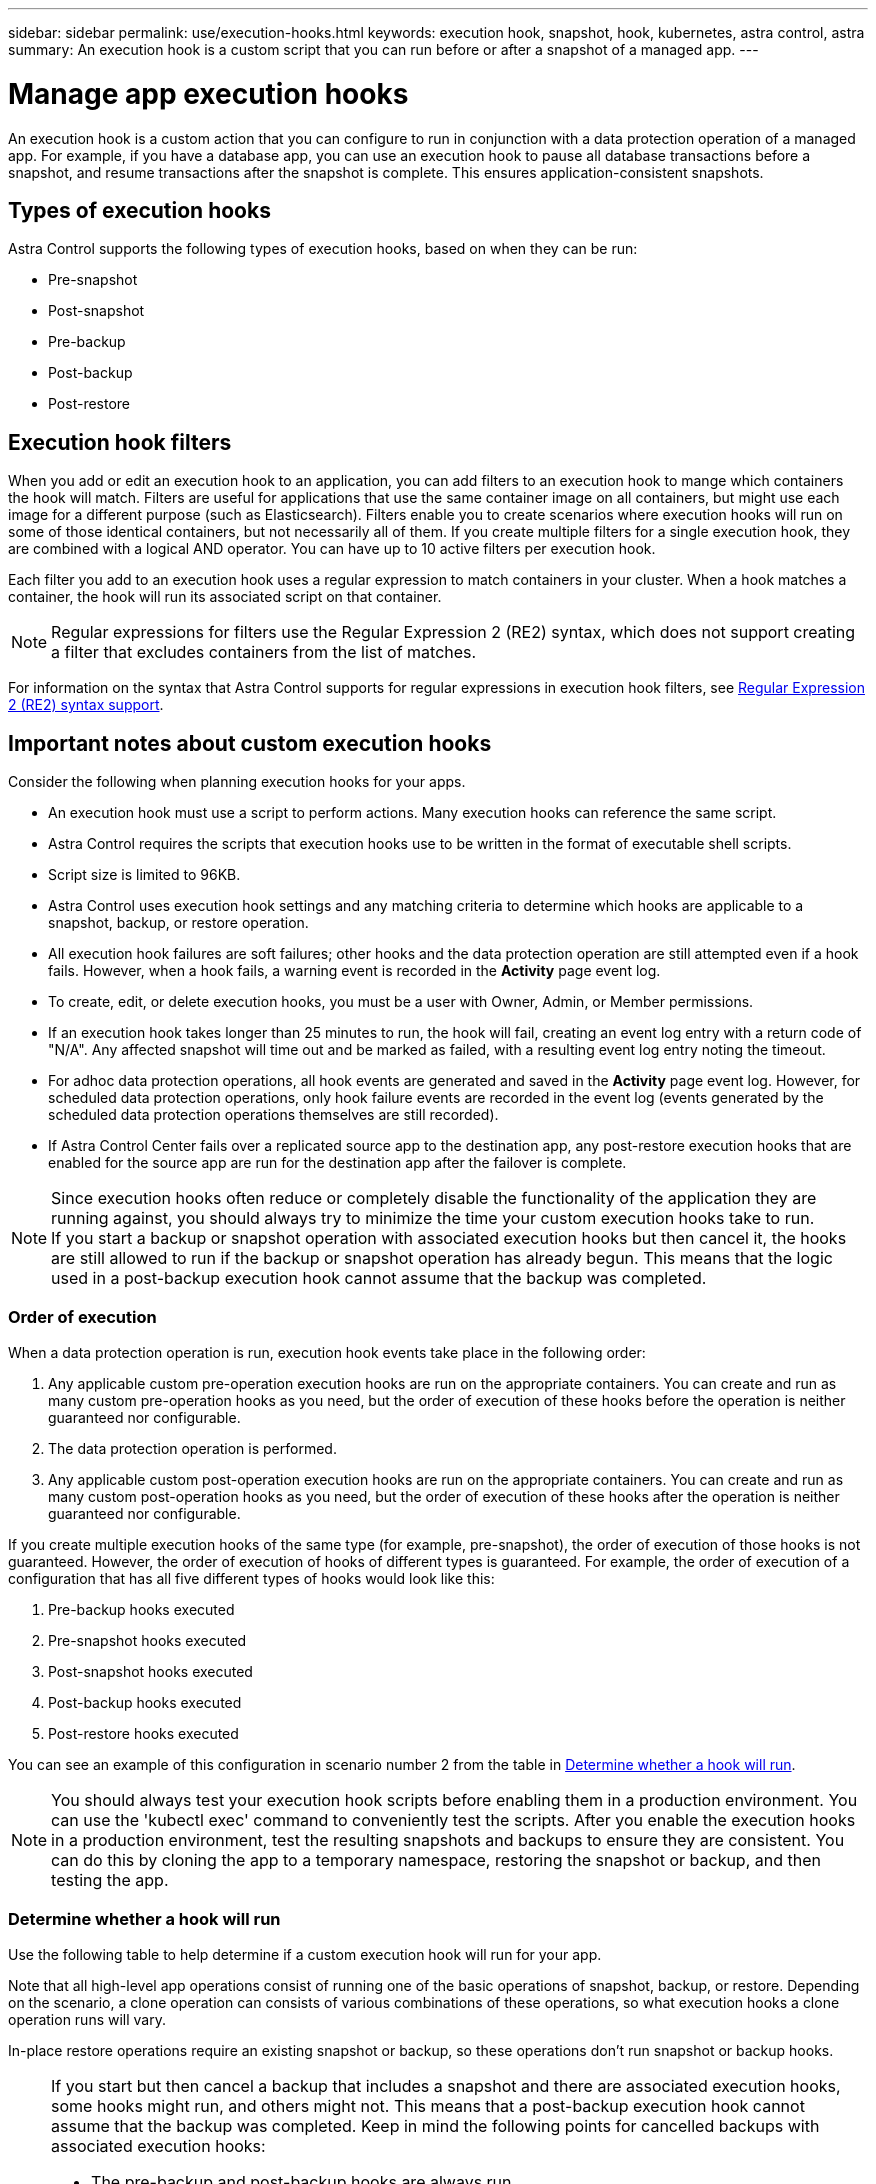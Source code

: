 ---
sidebar: sidebar
permalink: use/execution-hooks.html
keywords: execution hook, snapshot, hook, kubernetes, astra control, astra
summary: An execution hook is a custom script that you can run before or after a snapshot of a managed app.
---

= Manage app execution hooks
:hardbreaks:
:icons: font
:imagesdir: ../media/use/

[.lead]
An execution hook is a custom action that you can configure to run in conjunction with a data protection operation of a managed app. For example, if you have a database app, you can use an execution hook to pause all database transactions before a snapshot, and resume transactions after the snapshot is complete. This ensures application-consistent snapshots.

== Types of execution hooks
Astra Control supports the following types of execution hooks, based on when they can be run:

* Pre-snapshot
* Post-snapshot
* Pre-backup
* Post-backup
* Post-restore

== Execution hook filters
When you add or edit an execution hook to an application, you can add filters to an execution hook to mange which containers the hook will match. Filters are useful for applications that use the same container image on all containers, but might use each image for a different purpose (such as Elasticsearch). Filters enable you to create scenarios where execution hooks will run on some of those identical containers, but not necessarily all of them. If you create multiple filters for a single execution hook, they are combined with a logical AND operator. You can have up to 10 active filters per execution hook.

Each filter you add to an execution hook uses a regular expression to match containers in your cluster. When a hook matches a container, the hook will run its associated script on that container.

NOTE: Regular expressions for filters use the Regular Expression 2 (RE2) syntax, which does not support creating a filter that excludes containers from the list of matches.

For information on the syntax that Astra Control supports for regular expressions in execution hook filters, see https://github.com/google/re2/wiki/Syntax[Regular Expression 2 (RE2) syntax support^].


////
== Default execution hooks and regular expressions
For some apps, Astra Control comes with default execution hooks, provided by NetApp, that handle freeze and thaw operations before and after snapshots. Astra Control uses regular expressions to match an app's container image to these apps:

* MariaDB
** Matching regular expression: \bmariadb\b
* MySQL
** Matching regular expression: \bmysql\b
* PostgreSQL
** Matching regular expression: \bpostgresql\b

If there is a match, the NetApp-provided default execution hooks for that app appear in the app's list of active execution hooks, and those hooks run automatically when snapshots of that app are taken. If one of your custom apps has a similar image name that happens to match one of the regular expressions (and you don't want to use the default execution hooks), you can either change the image name, or disable the default execution hook for that app and use a custom hook instead.
////


//You can use the NetApp-provided hooks for these apps, or disable them and use your own.
//You cannot delete or modify the default execution hooks.

== Important notes about custom execution hooks
Consider the following when planning execution hooks for your apps.

* An execution hook must use a script to perform actions. Many execution hooks can reference the same script.
* Astra Control requires the scripts that execution hooks use to be written in the format of executable shell scripts.
* Script size is limited to 96KB.
* Astra Control uses execution hook settings and any matching criteria to determine which hooks are applicable to a snapshot, backup, or restore operation.
* All execution hook failures are soft failures; other hooks and the data protection operation are still attempted even if a hook fails. However, when a hook fails, a warning event is recorded in the *Activity* page event log.
* To create, edit, or delete execution hooks, you must be a user with Owner, Admin, or Member permissions.
* If an execution hook takes longer than 25 minutes to run, the hook will fail, creating an event log entry with a return code of "N/A". Any affected snapshot will time out and be marked as failed, with a resulting event log entry noting the timeout.
* For adhoc data protection operations, all hook events are generated and saved in the *Activity* page event log. However, for scheduled data protection operations, only hook failure events are recorded in the event log (events generated by the scheduled data protection operations themselves are still recorded).
* If Astra Control Center fails over a replicated source app to the destination app, any post-restore execution hooks that are enabled for the source app are run for the destination app after the failover is complete.

[NOTE]
====
Since execution hooks often reduce or completely disable the functionality of the application they are running against, you should always try to minimize the time your custom execution hooks take to run.
If you start a backup or snapshot operation with associated execution hooks but then cancel it, the hooks are still allowed to run if the backup or snapshot operation has already begun. This means that the logic used in a post-backup execution hook cannot assume that the backup was completed.
====

=== Order of execution
When a data protection operation is run, execution hook events take place in the following order:

//. Any applicable NetApp-provided default pre-snapshot execution hooks are run on the appropriate containers.
. Any applicable custom pre-operation execution hooks are run on the appropriate containers. You can create and run as many custom pre-operation hooks as you need, but the order of execution of these hooks before the operation is neither guaranteed nor configurable.
. The data protection operation is performed.
. Any applicable custom post-operation execution hooks are run on the appropriate containers. You can create and run as many custom post-operation hooks as you need, but the order of execution of these hooks after the operation is neither guaranteed nor configurable.
//. Any applicable NetApp-provided default post-snapshot execution hooks are run on the appropriate containers.

If you create multiple execution hooks of the same type (for example, pre-snapshot), the order of execution of those hooks is not guaranteed. However, the order of execution of hooks of different types is guaranteed. For example, the order of execution of a configuration that has all five different types of hooks would look like this:

. Pre-backup hooks executed
. Pre-snapshot hooks executed
. Post-snapshot hooks executed
. Post-backup hooks executed
. Post-restore hooks executed

You can see an example of this configuration in scenario number 2 from the table in <<Determine whether a hook will run>>.

NOTE: You should always test your execution hook scripts before enabling them in a production environment. You can use the 'kubectl exec' command to conveniently test the scripts. After you enable the execution hooks in a production environment, test the resulting snapshots and backups to ensure they are consistent. You can do this by cloning the app to a temporary namespace, restoring the snapshot or backup, and then testing the app.

=== Determine whether a hook will run
Use the following table to help determine if a custom execution hook will run for your app.

Note that all high-level app operations consist of running one of the basic operations of snapshot, backup, or restore. Depending on the scenario, a clone operation can consists of various combinations of these operations, so what execution hooks a clone operation runs will vary.

In-place restore operations require an existing snapshot or backup, so these operations don't run snapshot or backup hooks.

[NOTE]
====
If you start but then cancel a backup that includes a snapshot and there are associated execution hooks, some hooks might run, and others might not. This means that a post-backup execution hook cannot assume that the backup was completed. Keep in mind the following points for cancelled backups with associated execution hooks:

* The pre-backup and post-backup hooks are always run.
* If the backup includes a new snapshot and the snapshot has started, the pre-snapshot and post-snapshot hooks are run.
* If the backup is cancelled prior to the snapshot starting, the pre-snapshot and post-snapshot hooks are not run.
====

|===
|Scenario |Operation |Existing snapshot |Existing backup |Namespace |Cluster |Snapshot hooks run |Backup hooks run |Restore hooks run

|1
|Clone
|N
|N
|New
|Same
|Y
|N
|Y

|2
|Clone
|N
|N
|New
|Different
|Y
|Y
|Y

|3
|Clone or restore
|Y
|N
|New
|Same
|N
|N
|Y

|4
|Clone or restore
|N
|Y
|New
|Same
|N
|N
|Y

|5
|Clone or restore
|Y
|N
|New
|Different
|N
|N
|Y

|6
|Clone or restore
|N
|Y
|New
|Different
|N
|N
|Y

|7
|Restore
|Y
|N
|Existing
|Same
|N
|N
|Y

|8
|Restore
|N
|Y
|Existing
|Same
|N
|N
|Y

|9
|Snapshot
|N/A
|N/A
|N/A
|N/A
|Y
|N/A
|N/A

|10
|Backup
|N
|N/A
|N/A
|N/A
|Y
|Y
|N/A

|11
|Backup
|Y
|N/A
|N/A
|N/A
|N
|N
|N/A

|===

== Execution hook examples
Visit the https://github.com/NetApp/Verda[NetApp Verda GitHub project] to download real execution hooks for popular apps such as Apache Cassandra and Elasticsearch. You can also see examples and get ideas for structuring your own custom execution hooks.

== View existing execution hooks
You can view existing custom execution hooks for an app.

.Steps

. Go to *Applications* and then select the name of a managed app.
. Select the *Execution hooks* tab.
+
You can view all enabled or disabled execution hooks in the resulting list. You can see a hook's status, how many containers it matches, creation time, and when it runs (pre- or post-operation). You can select the `+` icon next to the hook name to expand the list of containers it will run on. To view event logs surrounding execution hooks for this application, go to the *Activity* tab.

== View existing scripts
You can view the existing uploaded scripts. You can also see which scripts are in use, and what hooks are using them, on this page.

.Steps

. Go to *Account*.
. Select the *Scripts* tab.
+
You can see a list of existing uploaded scripts on this page. The *Used by* column shows which execution hooks are using each script.

== Add a script
Each execution hook must use a script to perform actions. You can add one or more scripts that execution hooks can reference. Many execution hooks can reference the same script; this enables you to update many execution hooks by only changing one script.

.Steps

. Go to *Account*.
. Select the *Scripts* tab.
. Select *Add*.
. Do one of the following:
* Upload a custom script.
.. Select the *Upload file* option.
.. Browse to a file and upload it.
.. Give the script a unique name.
.. (Optional) Enter any notes other administrators should know about the script.
.. Select *Save script*.
* Paste in a custom script from the clipboard.
.. Select the *Paste or type* option.
.. Select the text field and paste the script text into the field.
.. Give the script a unique name.
.. (Optional) Enter any notes other administrators should know about the script.
. Select *Save script*.

.Result
The new script appears in the list on the *Scripts* tab.


== Delete a script
You can remove a script from the system if it is no longer needed and not used by any execution hooks.

.Steps

. Go to *Account*.
. Select the *Scripts* tab.
. Choose a script you want to remove, and select the menu in the *Actions* column.
. Select *Delete*.

NOTE: If the script is associated with one or more execution hooks, the *Delete* action is unavailable. To delete the script, first edit the associated execution hooks and associate them with a different script.

== Create a custom execution hook
You can create a custom execution hook for an app. Refer to <<Execution hook examples>> for hook examples. You need to have Owner, Admin, or Member permissions to create execution hooks.

NOTE: When you create a custom shell script to use as an execution hook, remember to specify the appropriate shell at the beginning of the file, unless you are running specific commands or providing the full path to an executable.

.Steps

. Select *Applications* and then select the name of a managed app.
. Select the *Execution hooks* tab.
. Select *Add*.
. In the *Hook Details* area:
.. Determine when the hook should run by selecting an operation type from the *Operation* drop-down menu.
.. Enter a unique name for the hook.
.. (Optional) Enter any arguments to pass to the hook during execution, pressing the Enter key after each argument you enter to record each one.
. (Optional) In the *Hook Filter Details* area, you can add filters to control which containers the execution hook runs on:
.. Select *Add filter*.
.. In the *Hook filter type* column, choose an attribute on which to filter from the drop-down menu.
.. In the *Regex* column, enter a regular expression to use as the filter. Astra Control uses the https://github.com/google/re2/wiki/Syntax[Regular Expression 2 (RE2) regex syntax^].
+
NOTE: If you filter on the exact name of an attribute (such as a pod name) with  no other text in the regular expression field, a substring match is performed. To match an exact name and only that name, use the exact string match syntax (for example, `^exact_podname$`).

.. To add more filters, select *Add filter*.
+
NOTE: Multiple filters for an execution hook are combined with a logical AND operator. You can have up to 10 active filters per execution hook.

. When done, select *Next*.
. In the *Script* area, do one of the following:
* Add a new script.
.. Select *Add*.
.. Do one of the following:
** Upload a custom script.
... Select the *Upload file* option.
... Browse to a file and upload it.
... Give the script a unique name.
... (Optional) Enter any notes other administrators should know about the script.
... Select *Save script*.
** Paste in a custom script from the clipboard.
... Select the *Paste or type* option.
... Select the text field and paste the script text into the field.
... Give the script a unique name.
... (Optional) Enter any notes other administrators should know about the script.
* Select an existing script from the list.
+
This instructs the execution hook to use this script.
. Select *Next*.
. Review the execution hook configuration.
. Select *Add*.

== Check the state of an execution hook
After a snapshot, backup, or restore operation finishes running, you can check the state of execution hooks that ran as part of the operation. You can use this status information to determine if you want to keep the execution hook, modify it, or delete it.

.Steps

. Select *Applications* and then select the name of a managed app.
. Select the *Data protection* tab.
. Select *Snapshots* to see running snapshots, or *Backups* to see running backups.
+
The *Hook state* shows the status of the execution hook run after the operation is complete. You can hover over the state for more details. For example, if there are execution hook failures during a snapshot, hovering over the hook state for that snapshot gives a list of failed execution hooks. To see reasons for each failure, you can check the *Activity* page in the left-side navigation area.

== View script usage
You can see which execution hooks use a particular script in the Astra Control web UI.

.Steps

. Select *Account*.
. Select the *Scripts* tab.
+
The *Used by* column in the list of scripts contains details on which hooks are using each script in the list.
. Select the information in the *Used by* column for a script you are interested in.
+
A more detailed list appears, with the names of hooks that are using the script and the type of operation they are configured to run with.

== Edit an execution hook
You can edit an execution hook if you want to change its attributes, filters, or the script that it uses. You need to have Owner, Admin, or Member permissions to edit execution hooks.

.Steps

. Select *Applications* and then select the name of a managed app.
. Select the *Execution hooks* tab.
. Select the Options menu in the *Actions* column for a hook that you wish to edit.
. Select *Edit*.
. Make any needed changes, selecting *Next* after you complete each section.
. Select *Save*.

== Disable an execution hook
You can disable an execution hook if you want to temporarily prevent it from running before or after a snapshot of an app. You need to have Owner, Admin, or Member permissions to disable execution hooks.

.Steps

. Select *Applications* and then select the name of a managed app.
. Select the *Execution hooks* tab.
. Select the Options menu in the *Actions* column for a hook that you wish to disable.
. Select *Disable*.

== Delete an execution hook
You can remove an execution hook entirely if you no longer need it. You need to have Owner, Admin, or Member permissions to delete execution hooks.

.Steps

. Select *Applications* and then select the name of a managed app.
. Select the *Execution hooks* tab.
. Select the Options menu in the *Actions* column for a hook that you wish to delete.
. Select *Delete*.
. In the resulting dialog, type "delete" to confirm.
. Select *Yes, delete execution hook*.

== For more information

* https://github.com/NetApp/Verda[NetApp Verda GitHub project]
